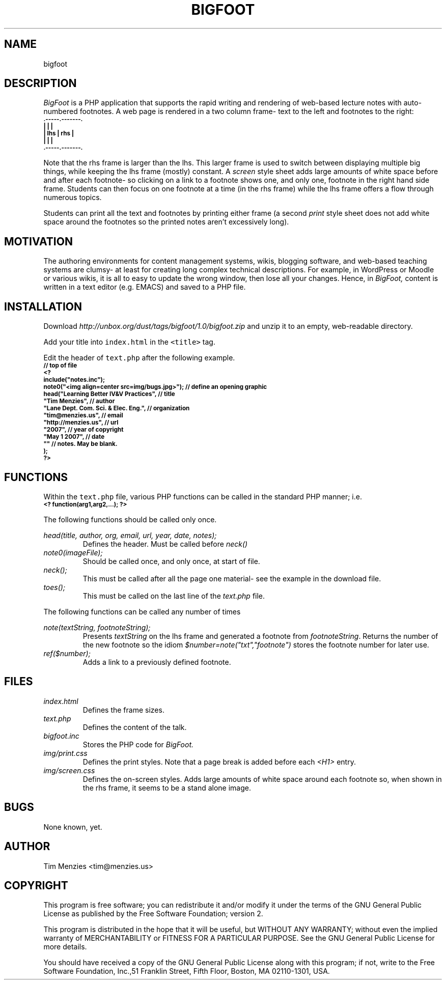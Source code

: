 .\" Process this file with
.\" groff -man -Tascii foo.1
.\"
.TH BIGFOOT 1 "May 2007" Dust "User Manuals"
.de cB
.ps -2
.ft CB
.in 7
.nf
..
.de cE
.fi
.in  
.ft
.ps
..
.SH NAME
bigfoot
.SH DESCRIPTION
.P
.I BigFoot 
is a PHP application that supports the rapid
writing and rendering of web-based lecture notes
with auto-numbered
footnotes.
A web page is rendered in a two column frame- text to the left and 
footnotes to the right:
.cB
 .-----.-------.
 |     |       |
 | lhs | rhs   |
 |     |       |
 .-----.-------.     
.cE
.P
Note that the rhs frame is larger than the lhs. This larger frame is used
to switch between displaying multiple big things, while keeping the lhs frame (mostly) constant.
A 
.I screen
style sheet adds large amounts of white space before and after each footnote- so clicking
on a link to a footnote shows one, and only one, footnote in the right hand side frame.
Students can then focus on one footnote at a time (in the rhs frame) while the lhs frame
offers a flow through numerous topics. 
.P
Students can print all the text and footnotes by printing either frame
(a second
.I print
style sheet does not add white space around the footnotes so
the printed notes aren't excessively long).
.SH MOTIVATION
The authoring environments for 
content management systems, wikis, blogging software,
and web-based teaching systems 
are clumsy- 
at least for  creating long complex technical descriptions.
For example, in WordPress or Moodle or various wikis, it is all to easy 
to update the wrong window, then lose all your changes.
Hence, in
.I BigFoot,
content is written in a text editor (e.g. EMACS) and saved to a PHP file.
.SH INSTALLATION
Download
.I http://unbox.org/dust/tags/bigfoot/1.0/bigfoot.zip
and unzip it to an empty, web-readable
directory. 

Add your title into \fCindex.html\fR in the
\fC<title>\fR tag.

Edit the header of \fCtext.php\fR after the following example.
.cB
// top of file
<?
include("notes.inc");
note0("<img align=center src=img/bugs.jpg>"); // define an opening graphic
head("Learning Better IV&V Practices",        // title
       "Tim Menzies",                         // author
       "Lane Dept.  Com. Sci. & Elec.  Eng.", // organization
       "tim@menzies.us",                      // email
       "http://menzies.us",                   // url
       "2007",                                // year of copyright
       "May 1 2007",                          // date
        ""                                    // notes. May be blank.
);
?>
.cE
.SH FUNCTIONS
Within the \fCtext.php\fR file, various PHP functions can be called
in the standard PHP manner; i.e.
.cB
<? function(arg1,arg2,...); ?>
.cE
.P
The following functions should be called only once.
.P
.I head(title, author, org, email, url, year, date, notes);
.RS
Defines the header. Must be called before \fIneck()\fR
.RE
.I note0(imageFile);
.RS
Should be called once, and only once, at start of file.
.RE
.I neck();
.RS
This must be called after all the page one material- see the example in the download file.
.RE
.I toes();
.RS
This must be called on the last line of the \fItext.php\fR file.
.RE
.P
The following functions can be called any number of times
.P
.I note(textString, footnoteString);
.RS
Presents \fItextString\fR on the lhs frame and generated a footnote from \fIfootnoteString\fR.
Returns the number of the new footnote so the idiom \fI$number=note("txt","footnote")\fR
stores the footnote number for later use.
.RE
.I ref($number);
.RS
Adds a link to a previously defined footnote.
.RE
.SH FILES
.I index.html
.RS
Defines the frame sizes.
.RE
.I text.php
.RS
Defines the content of the talk.
.RE
.I bigfoot.inc
.RS
Stores the PHP code for 
.I BigFoot.
.RE
.I img/print.css
.RS
Defines the print styles. Note that a page break is added before each \fI<H1>\fR entry.
.RE
.I img/screen.css
.RS
Defines the on-screen styles. 
Adds large amounts of white space around each footnote so, when shown in the rhs frame, it seems to be a stand alone image.
.RE
.SH BUGS
None known, yet.
.SH AUTHOR
Tim Menzies <tim@menzies.us>
.SH COPYRIGHT
This program is free software; you can redistribute it and/or
modify it under the terms of the GNU General Public License
as published by the Free Software Foundation; version 2.

This program is distributed in the hope that it will be useful,
but WITHOUT ANY WARRANTY; without even the implied warranty of
MERCHANTABILITY or FITNESS FOR A PARTICULAR PURPOSE.  See the
GNU General Public License for more details.

You should have received a copy of the GNU General Public License
along with this program; if not, write to the Free Software
Foundation, Inc.,51 Franklin Street, Fifth Floor, Boston, 
MA 02110-1301, USA.
